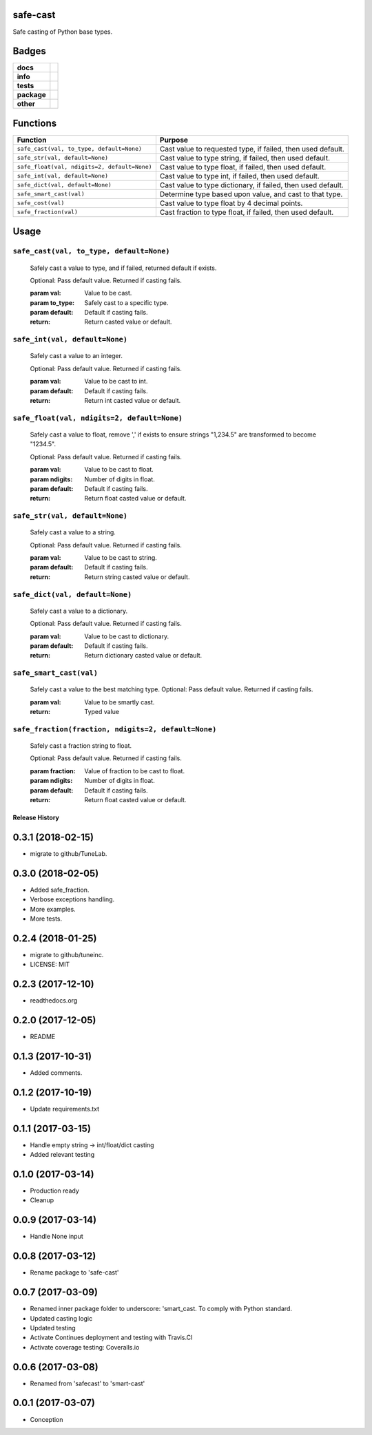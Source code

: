 .. -*- mode: rst -*-


safe-cast
---------

Safe casting of Python base types.


Badges
------

.. start-badges

.. list-table::
    :stub-columns: 1

    * - docs
      - |docs| |license|
    * - info
      - |hits| |contributors|
    * - tests
      - |travis| |coveralls|
    * - package
      - |version| |supported-versions|
    * - other
      - |requires|


.. |docs| image:: https://readthedocs.org/projects/safe-cast/badge/?style=flat
    :target: http://safe-cast.readthedocs.io
    :alt: Documentation Status

.. |hits| image:: http://hits.dwyl.io/TuneLab/safe-cast.svg
    :target: http://hits.dwyl.io/TuneLab/safe-cast
    :alt: Hit Count

.. |contributors| image:: https://img.shields.io/github/contributors/TuneLab/safe-cast.svg
    :target: https://github.com/TuneLab/safe-cast/graphs/contributors
    :alt: Contributors

.. |license| image:: https://img.shields.io/badge/License-MIT-yellow.svg
    :alt: License Status
    :target: https://opensource.org/licenses/MIT

.. |travis| image:: https://travis-ci.org/TuneLab/safe-cast.svg?branch=master
    :target: https://travis-ci.org/TuneLab/safe-cast
    :alt: Travis

.. |coveralls| image:: https://coveralls.io/repos/github/TuneLab/safe-cast/badge.svg?branch=master
    :target: https://coveralls.io/github/TuneLab/safe-cast?branch=master
    :alt: Code Coverage Status

.. |requires| image:: https://requires.io/github/TuneLab/safe-cast/requirements.svg?branch=master
     :target: https://requires.io/github/TuneLab/safe-cast/requirements/?branch=master
     :alt: Requirements Status

.. |version| image:: https://img.shields.io/pypi/v/safe-cast.svg?style=flat
    :target: https://pypi.python.org/pypi/safe-cast
    :alt: PyPI Package latest release

.. |supported-versions| image:: https://img.shields.io/pypi/pyversions/safe-cast.svg?style=flat
    :target: https://pypi.python.org/pypi/safe-cast
    :alt: Supported versions

.. end-badges


Functions
---------

+-----------------------------------------------+------------------------------------------------------------------+
| Function                                      | Purpose                                                          |
+===============================================+==================================================================+
| ``safe_cast(val, to_type, default=None)``     | Cast value to requested type, if failed, then used default.      |
+-----------------------------------------------+------------------------------------------------------------------+
| ``safe_str(val, default=None)``               | Cast value to type string, if failed, then used default.         |
+-----------------------------------------------+------------------------------------------------------------------+
| ``safe_float(val, ndigits=2, default=None)``  | Cast value to type float, if failed, then used default.          |
+-----------------------------------------------+------------------------------------------------------------------+
| ``safe_int(val, default=None)``               | Cast value to type int, if failed, then used default.            |
+-----------------------------------------------+------------------------------------------------------------------+
| ``safe_dict(val, default=None)``              | Cast value to type dictionary, if failed, then used default.     |
+-----------------------------------------------+------------------------------------------------------------------+
| ``safe_smart_cast(val)``                      | Determine type based upon value, and cast to that type.          |
+-----------------------------------------------+------------------------------------------------------------------+
| ``safe_cost(val)``                            | Cast value to type float by 4 decimal points.                    |
+-----------------------------------------------+------------------------------------------------------------------+
| ``safe_fraction(val)``                        | Cast fraction to type float, if failed, then used default.       |
+-----------------------------------------------+------------------------------------------------------------------+


Usage
-----

``safe_cast(val, to_type, default=None)``
~~~~~~~~~~~~~~~~~~~~~~~~~~~~~~~~~~~~~~~~~
    Safely cast a value to type, and if failed, returned default if exists.

    Optional: Pass default value. Returned if casting fails.

    :param val: Value to be cast.
    :param to_type: Safely cast to a specific type.
    :param default: Default if casting fails.
    :return: Return casted value or default.

``safe_int(val, default=None)``
~~~~~~~~~~~~~~~~~~~~~~~~~~~~~~~
    Safely cast a value to an integer.

    Optional: Pass default value. Returned if casting fails.

    :param val: Value to be cast to int.
    :param default: Default if casting fails.
    :return: Return int casted value or default.

``safe_float(val, ndigits=2, default=None)``
~~~~~~~~~~~~~~~~~~~~~~~~~~~~~~~~~~~~~~~~~~~~
    Safely cast a value to float, remove ',' if exists to ensure strings "1,234.5" are transformed to become "1234.5".

    Optional: Pass default value. Returned if casting fails.

    :param val: Value to be cast to float.
    :param ndigits: Number of digits in float.
    :param default: Default if casting fails.
    :return: Return float casted value or default.

``safe_str(val, default=None)``
~~~~~~~~~~~~~~~~~~~~~~~~~~~~~~~
    Safely cast a value to a string.

    Optional: Pass default value. Returned if casting fails.

    :param val: Value to be cast to string.
    :param default: Default if casting fails.
    :return: Return string casted value or default.

``safe_dict(val, default=None)``
~~~~~~~~~~~~~~~~~~~~~~~~~~~~~~~~
    Safely cast a value to a dictionary.

    Optional: Pass default value. Returned if casting fails.

    :param val: Value to be cast to dictionary.
    :param default: Default if casting fails.
    :return: Return dictionary casted value or default.

``safe_smart_cast(val)``
~~~~~~~~~~~~~~~~~~~~~~~~
    Safely cast a value to the best matching type.
    Optional: Pass default value. Returned if casting fails.

    :param val: Value to be smartly cast.
    :return: Typed value

``safe_fraction(fraction, ndigits=2, default=None)``
~~~~~~~~~~~~~~~~~~~~~~~~~~~~~~~~~~~~~~~~~~~~~~~~~~~~
    Safely cast a fraction string to float.

    Optional: Pass default value. Returned if casting fails.

    :param fraction: Value of fraction to be cast to float.
    :param ndigits: Number of digits in float.
    :param default: Default if casting fails.
    :return: Return float casted value or default.


.. :changelog:

Release History
===============

0.3.1 (2018-02-15)
------------------
- migrate to github/TuneLab.

0.3.0 (2018-02-05)
------------------
- Added safe_fraction.
- Verbose exceptions handling.
- More examples.
- More tests.

0.2.4 (2018-01-25)
------------------
- migrate to github/tuneinc.
- LICENSE: MIT

0.2.3 (2017-12-10)
------------------
- readthedocs.org

0.2.0 (2017-12-05)
-------------------
* README

0.1.3 (2017-10-31)
------------------
* Added comments.

0.1.2 (2017-10-19)
------------------
* Update requirements.txt

0.1.1 (2017-03-15)
------------------
* Handle empty string -> int/float/dict casting
* Added relevant testing

0.1.0 (2017-03-14)
------------------
* Production ready
* Cleanup

0.0.9 (2017-03-14)
------------------
* Handle None input

0.0.8 (2017-03-12)
------------------
* Rename package to 'safe-cast'

0.0.7 (2017-03-09)
------------------
* Renamed inner package folder to underscore: 'smart_cast. To comply with Python standard.
* Updated casting logic
* Updated testing
* Activate Continues deployment and testing with Travis.CI
* Activate coverage testing: Coveralls.io

0.0.6 (2017-03-08)
------------------
* Renamed from 'safecast' to 'smart-cast'

0.0.1 (2017-03-07)
------------------
* Conception


